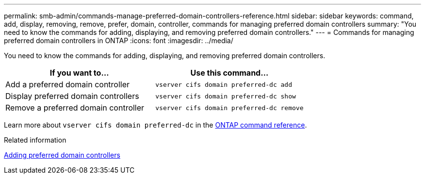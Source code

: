 ---
permalink: smb-admin/commands-manage-preferred-domain-controllers-reference.html
sidebar: sidebar
keywords: command, add, display, removing, remove, prefer, domain, controller, commands for managing preferred domain controllers
summary: "You need to know the commands for adding, displaying, and removing preferred domain controllers."
---
= Commands for managing preferred domain controllers in ONTAP
:icons: font
:imagesdir: ../media/

[.lead]
You need to know the commands for adding, displaying, and removing preferred domain controllers.

[options="header"]
|===
| If you want to...| Use this command...
a|
Add a preferred domain controller
a|
`vserver cifs domain preferred-dc add`
a|
Display preferred domain controllers
a|
`vserver cifs domain preferred-dc show`
a|
Remove a preferred domain controller
a|
`vserver cifs domain preferred-dc remove`
|===
Learn more about `vserver cifs domain preferred-dc` in the link:https://docs.netapp.com/us-en/ontap-cli/search.html?q=vserver+cifs+domain+preferred-dc[ONTAP command reference^].

.Related information

xref:add-preferred-domain-controllers-task.adoc[Adding preferred domain controllers]


// 2025 Jan 16, ONTAPDOC-2569